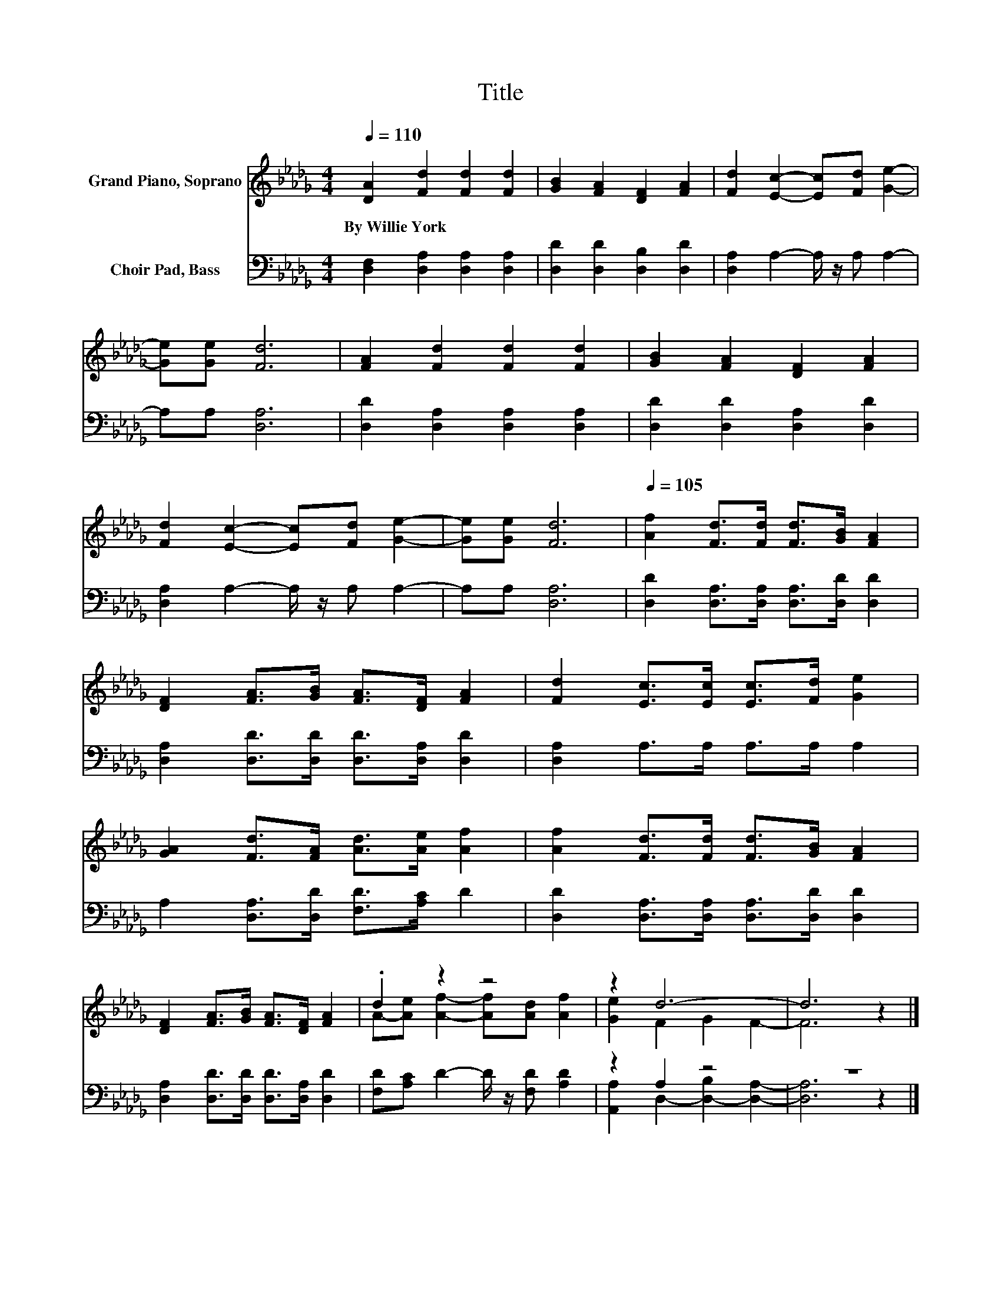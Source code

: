 X:1
T:Title
%%score ( 1 2 ) ( 3 4 )
L:1/8
Q:1/4=110
M:4/4
K:Db
V:1 treble nm="Grand Piano, Soprano"
V:2 treble 
V:3 bass nm="Choir Pad, Bass"
V:4 bass 
V:1
 [DA]2 [Fd]2 [Fd]2 [Fd]2 | [GB]2 [FA]2 [DF]2 [FA]2 | [Fd]2 [Ec]2- [Ec][Fd] [Ge]2- | %3
w: By~Willie~York * * *|||
 [Ge][Ge] [Fd]6 | [FA]2 [Fd]2 [Fd]2 [Fd]2 | [GB]2 [FA]2 [DF]2 [FA]2 | %6
w: |||
 [Fd]2 [Ec]2- [Ec][Fd] [Ge]2- | [Ge][Ge] [Fd]6 |[Q:1/4=105] [Af]2 [Fd]>[Fd] [Fd]>[GB] [FA]2 | %9
w: |||
 [DF]2 [FA]>[GB] [FA]>[DF] [FA]2 | [Fd]2 [Ec]>[Ec] [Ec]>[Fd] [Ge]2 | %11
w: ||
 [GA]2 [Fd]>[FA] [Ad]>[Ae] [Af]2 | [Af]2 [Fd]>[Fd] [Fd]>[GB] [FA]2 | %13
w: ||
 [DF]2 [FA]>[GB] [FA]>[DF] [FA]2 | .d2 z2 z4 | z2 d6- | d6 z2 |] %17
w: ||||
V:2
 x8 | x8 | x8 | x8 | x8 | x8 | x8 | x8 | x8 | x8 | x8 | x8 | x8 | x8 | %14
 A-[Ae] [Af]2- [Af][Ad] [Af]2 | [Ge]2 F2 G2 F2- | F6 z2 |] %17
V:3
 [D,F,]2 [D,A,]2 [D,A,]2 [D,A,]2 | [D,D]2 [D,D]2 [D,B,]2 [D,D]2 | [D,A,]2 A,2- A,/ z/ A, A,2- | %3
 A,A, [D,A,]6 | [D,D]2 [D,A,]2 [D,A,]2 [D,A,]2 | [D,D]2 [D,D]2 [D,A,]2 [D,D]2 | %6
 [D,A,]2 A,2- A,/ z/ A, A,2- | A,A, [D,A,]6 | [D,D]2 [D,A,]>[D,A,] [D,A,]>[D,D] [D,D]2 | %9
 [D,A,]2 [D,D]>[D,D] [D,D]>[D,A,] [D,D]2 | [D,A,]2 A,>A, A,>A, A,2 | %11
 A,2 [D,A,]>[D,D] [F,D]>[A,C] D2 | [D,D]2 [D,A,]>[D,A,] [D,A,]>[D,D] [D,D]2 | %13
 [D,A,]2 [D,D]>[D,D] [D,D]>[D,A,] [D,D]2 | [F,D][A,C] D2- D/ z/ [F,D] [A,D]2 | z2 A,2 z4 | z8 |] %17
V:4
 x8 | x8 | x8 | x8 | x8 | x8 | x8 | x8 | x8 | x8 | x8 | x8 | x8 | x8 | x8 | %15
 [A,,A,]2 D,2- [D,-B,]2 [D,A,]2- | [D,A,]6 z2 |] %17

